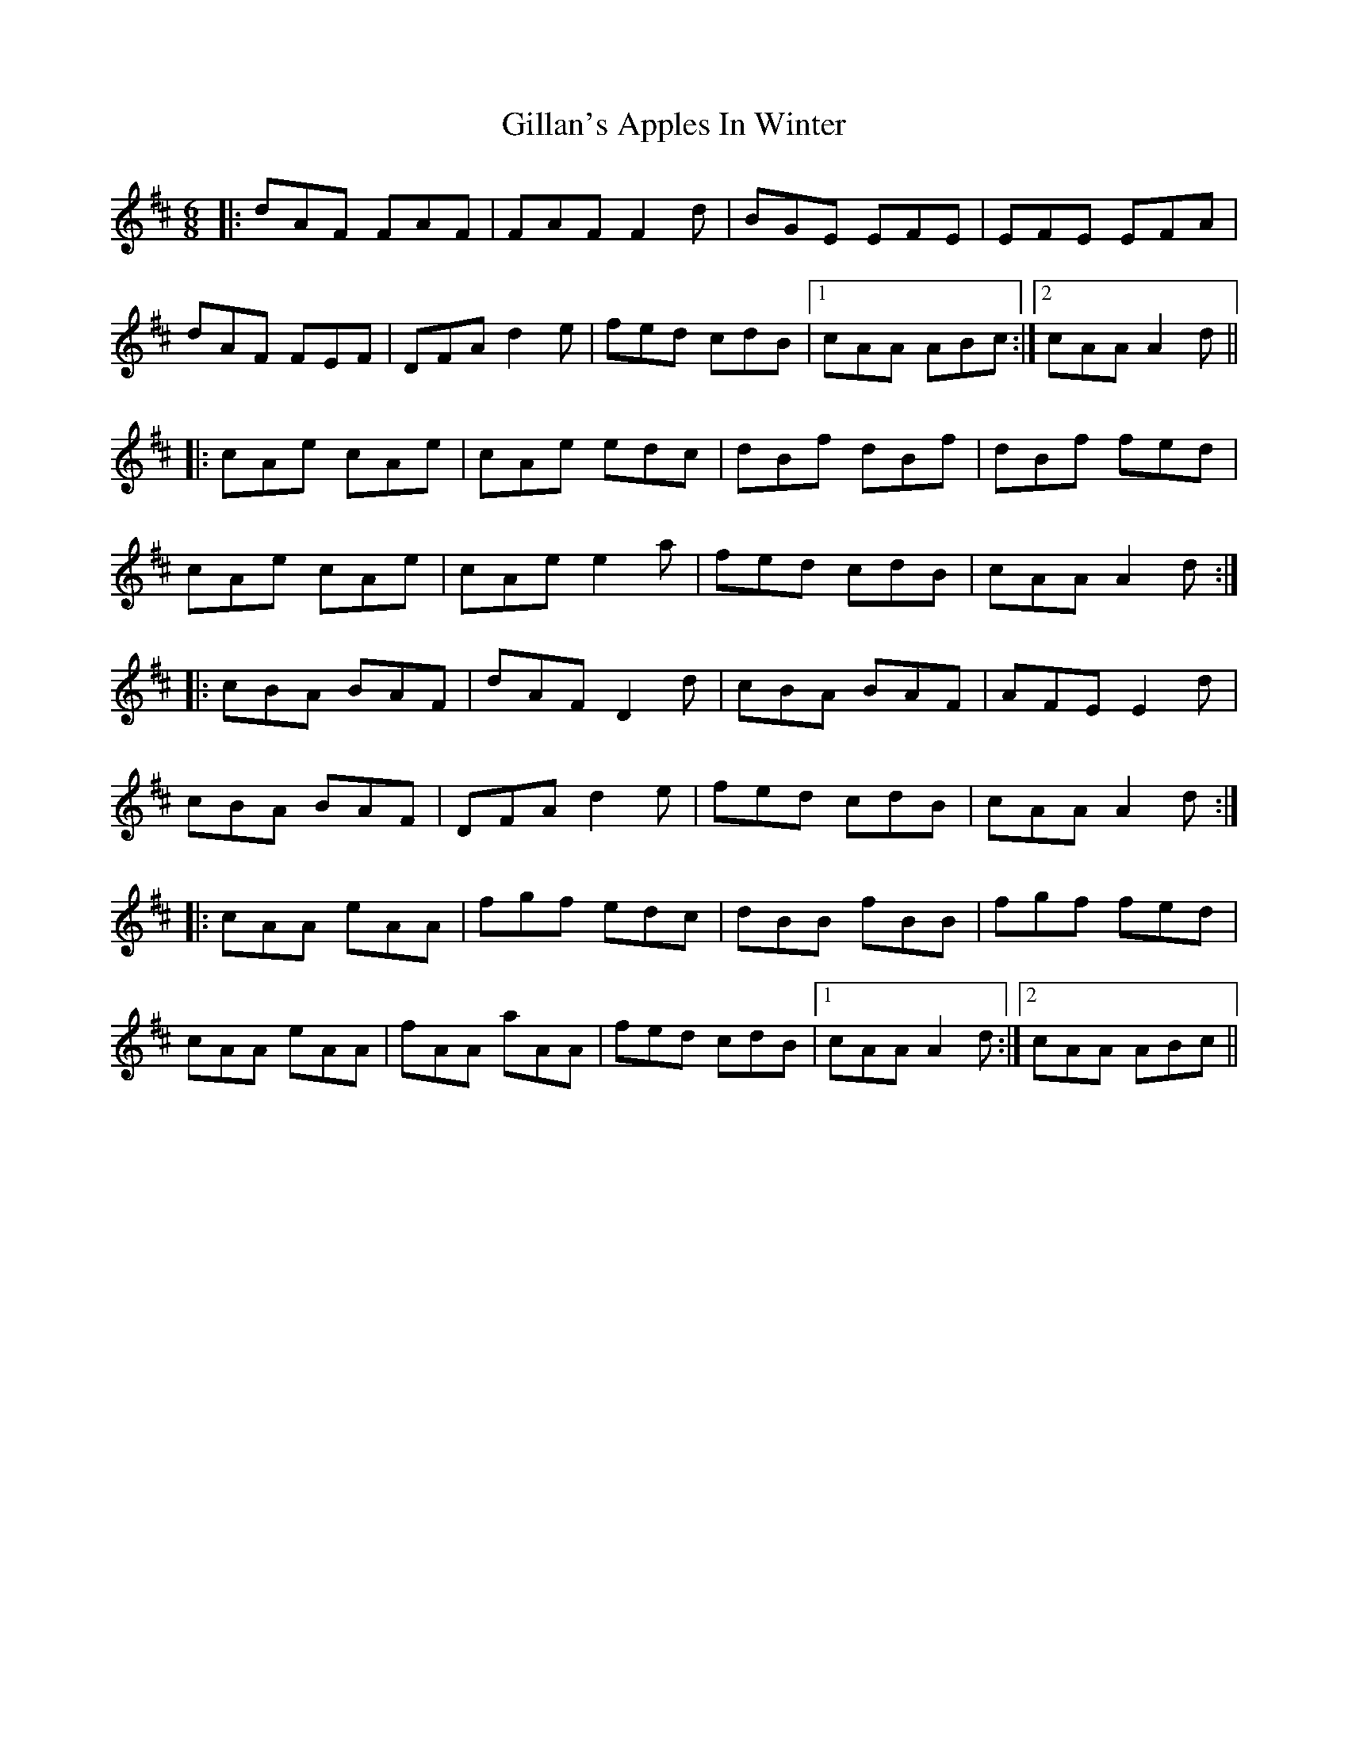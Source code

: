 X: 15180
T: Gillan's Apples In Winter
R: jig
M: 6/8
K: Dmajor
|:dAF FAF|FAF F2d|BGE EFE|EFE EFA|
dAF FEF|DFA d2e|fed cdB|1 cAA ABc:|2 cAA A2d||
|:cAe cAe|cAe edc|dBf dBf|dBf fed|
cAe cAe|cAe e2a|fed cdB|cAA A2d:|
|:cBA BAF|dAF D2d|cBA BAF|AFE E2d|
cBA BAF|DFA d2e|fed cdB|cAA A2d:|
|:cAA eAA|fgf edc|dBB fBB|fgf fed|
cAA eAA|fAA aAA|fed cdB|1 cAA A2d:|2 cAA ABc||

